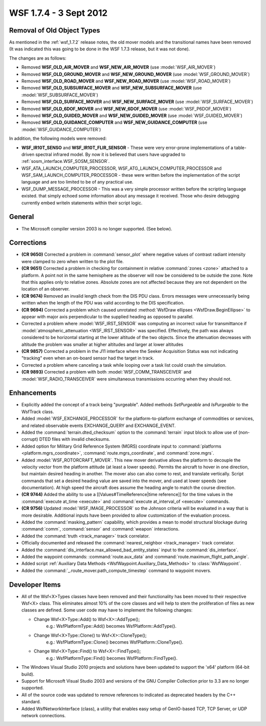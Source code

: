 .. ****************************************************************************
.. CUI
..
.. The Advanced Framework for Simulation, Integration, and Modeling (AFSIM)
..
.. The use, dissemination or disclosure of data in this file is subject to
.. limitation or restriction. See accompanying README and LICENSE for details.
.. ****************************************************************************

.. _wsf_1.7.4:

WSF 1.7.4 - 3 Sept 2012
-----------------------

Removal of Old Object Types
===========================

As mentioned in the :ref:`wsf_1.7.2` release notes, the old mover models and the transitional names have been removed
(It was indicated this was going to be done in the WSF 1.7.3 release, but it was not done).

The changes are as follows:

* Removed **WSF_OLD_AIR_MOVER** and **WSF_NEW_AIR_MOVER** (use :model:`WSF_AIR_MOVER`)
* Removed **WSF_OLD_GROUND_MOVER** and **WSF_NEW_GROUND_MOVER** (use :model:`WSF_GROUND_MOVER`)
* Removed **WSF_OLD_ROAD_MOVER** and **WSF_NEW_ROAD_MOVER** (use :model:`WSF_ROAD_MOVER`)
* Removed **WSF_OLD_SUBSURFACE_MOVER** and **WSF_NEW_SUBSURFACE_MOVER** (use :model:`WSF_SUBSURFACE_MOVER`)
* Removed **WSF_OLD_SURFACE_MOVER** and **WSF_NEW_SURFACE_MOVER** (use :model:`WSF_SURFACE_MOVER`)
* Removed **WSF_OLD_6DOF_MOVER** and **WSF_NEW_6DOF_MOVER** (use :model:`WSF_P6DOF_MOVER`)
* Removed **WSF_OLD_GUIDED_MOVER** and **WSF_NEW_GUIDED_MOVER** (use :model:`WSF_GUIDED_MOVER`)
* Removed **WSF_OLD_GUIDANCE_COMPUTER** and **WSF_NEW_GUIDANCE_COMPUTER** (use :model:`WSF_GUIDANCE_COMPUTER`)

In addition, the following models were removed:

* **WSF_IR10T_SENSO** and **WSF_IR10T_FLIR_SENSOR** - These were very error-prone implementations of a table-driven spectral
  infrared model. By now it is believed that users have upgraded to :ref:`sosm_interface.WSF_SOSM_SENSOR`.
* WSF_ATA_LAUNCH_COMPUTER_PROCESSOR, WSF_ATG_LAUNCH_COMPUTER_PROCESSOR and WSF_SAM_LAUNCH_COMPUTER_PROCESSOR - these
  were written before the implementation of the script language and are too limited to be of any practical use.
* WSF_DUMP_MESSAGE_PROCESSOR - This was a very simple processor written before the scripting language existed. that
  simply echoed some information about any message it received. Those who desire debugging currently embed writeln
  statements within their script logic.

General
=======

* The Microsoft compiler version 2003 is no longer supported. (See below).

Corrections
===========

* **(CR 9650)** Corrected a problem in :command:`sensor_plot` where negative values of contrast radiant intensity were
  clamped to zero when written to the plot file.

* **(CR 9651)** Corrected a problem in checking for containment in relative :command:`zones <zone>` attached to a platform. A
  point not in the same hemisphere as the observer will now be considered to be outside the zone. Note that this applies
  only to relative zones. Absolute zones are not affected because they are not dependent on the location of an observer.

* **(CR 9674)** Removed an invalid length check from the DIS PDU class. Errors messages were unnecessarily being
  written when the length of the PDU was valid according to the DIS specification.

* **(CR 9694)** Corrected a problem which caused unrotated :method:`WsfDraw ellipses <WsfDraw.BeginEllipse>` to appear with
  major axis perpendicular to the supplied heading as opposed to parallel.

* Corrected a problem where :model:`WSF_IRST_SENSOR` was computing an incorrect value for transmittance if
  :model:`atmospheric_attenuation <WSF_IRST_SENSOR>` was specified. Effectively, the path was always
  considered to be horizontal starting at the lower altitude of the two objects. Since the attenuation decreases with
  altitude the problem was smaller at higher altitudes and larger at lower altitudes

* **(CR 9857)** Corrected a problem in the J11 interface where the Seeker Acquisition Status was not indicating
  "tracking" even when an on-board sensor had the target in track.

* Corrected a problem where canceling a task while looping over a task list could crash the simulation.

* **(CR 9893)** Corrected a problem with both :model:`WSF_COMM_TRANSCEIVER` and :model:`WSF_RADIO_TRANSCEIVER` were
  simultaneous transmissions occurring when they should not.

Enhancements
============

* Explicitly added the concept of a track being "purgeable".  Added methods *SetPurgeable* and *IsPurgeable* to the
  WsfTrack class.

* Added :model:`WSF_EXCHANGE_PROCESSOR` for the platform-to-platform exchange of commodities or services, and related
  observable events EXCHANGE_QUERY and EXCHANGE_EVENT.

* Added the :command:`terrain.dted_checksum` option to the :command:`terrain` input block to allow use of (non-corrupt) DTED files
  with invalid checksums.

* Added option for Military Grid Reference System (MGRS) coordinate input to :command:`platforms <platform.mgrs_coordinate>`,
  :command:`route.mgrs_coordinate`, and :command:`zone.mgrs`.

* Added :model:`WSF_ROTORCRAFT_MOVER`.  This new mover derivative allows the platform to decouple the velocity vector
  from the platform attitude (at least a lower speeds).  Permits the aircraft to hover in one direction, but maintain
  desired heading in another.  The mover also can also come to rest, and translate vertically.  Script commands that set
  a desired heading value are saved into the mover, and used at lower speeds (see documentation).  At high speed the
  aircraft does assume the heading angle to match the course direction.

* **(CR 9744)** Added the ability to use a [[Values#TimeReference|time reference]] for the time values in the
  :command:`execute at_time <execute>` and :command:`execute at_interval_of <execute>` commands.

* **(CR 9756)** Updated :model:`WSF_IMAGE_PROCESSOR` so the Johnson criteria will be evaluated in a way that is more
  desirable. Additional inputs have been provided to allow customization of the evaluation process.

* Added the :command:`masking_pattern` capability, which provides a mean to model structural blockage during :command:`comm`,
  :command:`sensor` and :command:`weapon` interactions.

* Added the :command:`truth <track_manager>` track correlator.

* Officially documented and released the :command:`nearest_neighbor <track_manager>` track correlator.

* Added the :command:`dis_interface.max_allowed_bad_entity_states` input to the
  :command:`dis_interface`.

* Added the waypoint commands: :command:`route.aux_data` and :command:`route.maximum_flight_path_angle`.

* Added script :ref:`Auxiliary Data Methods <WsfWaypoint.Auxiliary_Data_Methods>` to :class:`WsfWaypoint`.

* Added the :command:`_.route_mover.path_compute_timestep` command to waypoint movers.

Developer Items
===============

* All of the Wsf<X>Types classes have been removed and their functionality has been moved to their respective Wsf<X>
  class. This eliminates almost 10% of the core classes and will help to stem the proliferation of files as new classes
  are defined. Some user code may have to implement the following changes:

  * Change Wsf<X>Type::Add() to Wsf<X>::AddType();
       e.g.: WsfPlatformType::Add() becomes WsfPlatform::AddType().

  * Change Wsf<X>Type::Clone() to Wsf<X>::CloneType();
       e.g.: WsfPlatformType::Clone() becomes    WsfPlatform::CloneType().

  * Change Wsf<X>Type::Find() to Wsf<X>::FindType();
       e.g.: WsfPlatformType::Find() becomes WsfPlatform::FindType().

* The Windows Visual Studio 2010 projects and solutions have been updated to support the 'x64' platform (64-bit
  build).

* Support for Microsoft Visual Studio 2003 and versions of the GNU Compiler Collection prior to 3.3 are no longer
  supported.

* All of the source code was updated to remove references to indicated as deprecated headers by the C++ standard.

* Added WsfNetworkInterface (class), a utility that enables easy setup of GenIO-based TCP, TCP Server, or UDP
  network connections.
